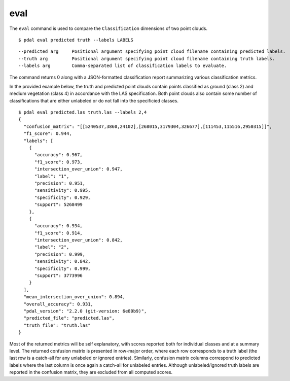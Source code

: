 .. _eval_command:

********************************************************************************
eval
********************************************************************************

The ``eval`` command is used to compare the ``Classification`` dimensions of two
point clouds.
::

    $ pdal eval predicted truth --labels LABELS

::

    --predicted arg     Positional argument specifying point cloud filename containing predicted labels.
    --truth arg         Positional argument specifying point cloud filename containing truth labels.
    --labels arg        Comma-separated list of classification labels to evaluate.

The command returns 0 along with a JSON-formatted classification report
summarizing various classification metrics.

In the provided example below, the truth and predicted point clouds contain
points classified as ground (class 2) and medium vegetation (class 4) in
accordance with the LAS specification. Both point clouds also contain some
number of classifications that are either unlabeled or do not fall into the
specificied classes.

::

    $ pdal eval predicted.las truth.las --labels 2,4
    {
      "confusion_matrix": "[[5240537,3860,24102],[268015,3179304,326677],[111453,115516,2950315]]",
      "f1_score": 0.944,
      "labels": [
        {
          "accuracy": 0.967,
          "f1_score": 0.973,
          "intersection_over_union": 0.947,
          "label": "1",
          "precision": 0.951,
          "sensitivity": 0.995,
          "specificity": 0.929,
          "support": 5268499
        },
        {
          "accuracy": 0.934,
          "f1_score": 0.914,
          "intersection_over_union": 0.842,
          "label": "2",
          "precision": 0.999,
          "sensitivity": 0.842,
          "specificity": 0.999,
          "support": 3773996
        }
      ],
      "mean_intersection_over_union": 0.894,
      "overall_accuracy": 0.931,
      "pdal_version": "2.2.0 (git-version: 6e80b9)",
      "predicted_file": "predicted.las",
      "truth_file": "truth.las"
    }

Most of the returned metrics will be self explanatory, with scores reported
both for individual classes and at a summary level. The returned confusion
matrix is presented in row-major order, where each row corresponds to a truth
label (the last row is a catch-all for any unlabeled or ignored entries).
Similarly, confusion matrix columns correspond to predicted labels where the
last column is once again a catch-all for unlabeled entries. Although
unlabeled/ignored truth labels are reported in the confusion matrix, they are
excluded from all computed scores.
